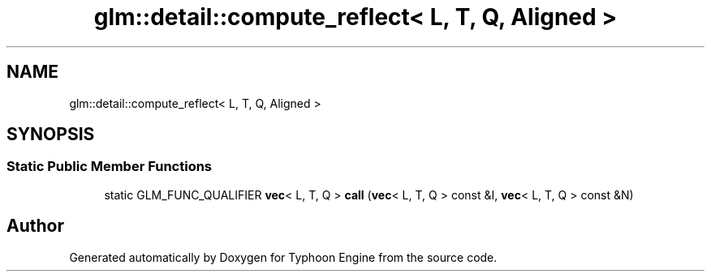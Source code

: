 .TH "glm::detail::compute_reflect< L, T, Q, Aligned >" 3 "Sat Jul 20 2019" "Version 0.1" "Typhoon Engine" \" -*- nroff -*-
.ad l
.nh
.SH NAME
glm::detail::compute_reflect< L, T, Q, Aligned >
.SH SYNOPSIS
.br
.PP
.SS "Static Public Member Functions"

.in +1c
.ti -1c
.RI "static GLM_FUNC_QUALIFIER \fBvec\fP< L, T, Q > \fBcall\fP (\fBvec\fP< L, T, Q > const &I, \fBvec\fP< L, T, Q > const &N)"
.br
.in -1c

.SH "Author"
.PP 
Generated automatically by Doxygen for Typhoon Engine from the source code\&.
